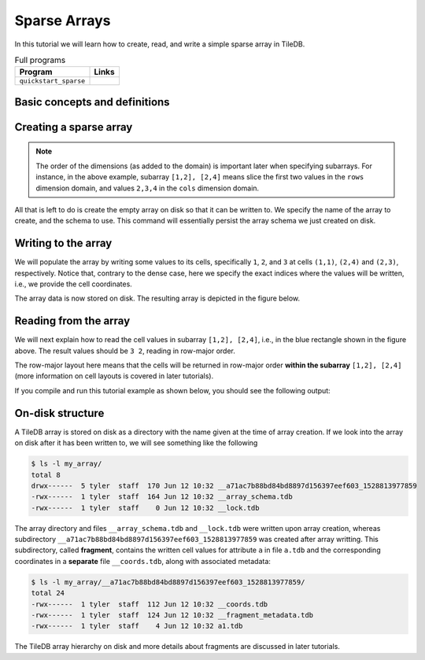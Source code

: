 .. _sparse-arrays:

Sparse Arrays
=============

In this tutorial we will learn how to create, read, and write a simple sparse
array in TileDB.

.. table:: Full programs
  :widths: auto

  ====================================  =============================================================
  **Program**                           **Links**
  ------------------------------------  -------------------------------------------------------------
  ``quickstart_sparse``                 |quickstartcpp| |quickstartpy|
  ====================================  =============================================================

.. |quickstartcpp| image:: ../figures/cpp.png
   :align: middle
   :width: 30
   :target: {tiledb_src_root_url}/examples/cpp_api/quickstart_sparse.cc

.. |quickstartpy| image:: ../figures/python.png
   :align: middle
   :width: 25
   :target: {tiledb_py_src_root_url}/examples/quickstart_sparse.py


Basic concepts and definitions
------------------------------

.. toggle-header::
    :header: **Sparse array**

      If the majority of the array cells do not have a value, i.e. many cells
      have “undefined” or “empty” values, we call the array sparse.
      We will soon see that in sparse arrays the empty cells are not
      materialized in physical storage.

.. toggle-header::
    :header: **Coordinates**

      The cell coordinates is an ordered tuple where each element is a domain
      value along some array dimension. The coordinates constitute a unique
      identifier for each cell. As we shall see, in sparse arrays the coordinates
      are materialized in physical storage (contrary to the case of dense
      arrays) and facilitate indexing for quickly locating non-empty cells
      that fall within some query subarray.

Creating a sparse array
-----------------------


.. content-tabs::

   .. tab-container:: cpp
      :title: C++

      The following snippet creates an empty array schema for a sparse array:

      .. code-block:: c++

        Context ctx;
        ArraySchema schema(ctx, TILEDB_SPARSE);

      Next, we define a 2D domain where the coordinates can be integer values
      from 1 to 4 (inclusive) along both dimensions. For now, you can ignore
      the last argument in the dimension constructor (tile extent).

      .. code-block:: c++

        Domain domain(ctx);
        domain.add_dimension(Dimension::create<int>(ctx, "rows", {{1, 4}}, 4))
              .add_dimension(Dimension::create<int>(ctx, "cols", {{1, 4}}, 4));


      Then, attach the domain to the schema, and configure a few other parameters
      (cell and tile ordering) that are explained in later tutorials:

      .. code-block:: c++

        schema.set_domain(domain).set_order({{TILEDB_ROW_MAJOR, TILEDB_ROW_MAJOR}});

      Finally, create a single attribute named ``a`` for the array that will hold a single
      integer for each cell:

      .. code-block:: c++

        schema.add_attribute(Attribute::create<int>(ctx, "a"));


      The only difference in this sparse array versus the dense array tutorial is the use of
      ``TILEDB_SPARSE`` in creating the ``ArraySchema`` object. Everything else is the same.

   .. tab-container:: python
      :title: Python

      First we define a 2D domain where the coordinates can be integer values
      from 1 to 4 (inclusive) along both dimensions. For now, you can ignore
      the ``tile`` argument in the dimension constructor (tile extent).

      .. code-block:: python

         # Don't forget to 'import numpy as np'
         ctx = tiledb.Ctx()
         dom = tiledb.Domain(ctx,
                   tiledb.Dim(ctx, name="rows", domain=(1, 4), tile=4, dtype=np.int32),
                   tiledb.Dim(ctx, name="cols", domain=(1, 4), tile=4, dtype=np.int32))

      Next we create the schema object, attaching the domain and a single attribute ``a``
      that will hold a single integer for each cell:

      .. code-block:: python

         schema = tiledb.ArraySchema(ctx, domain=dom, sparse=True,
                                     attrs=[tiledb.Attr(ctx, name="a", dtype=np.int32)])


      The only difference in this sparse array versus the dense array tutorial is the use of
      ``sparse=True`` in creating the ``ArraySchema`` object. Everything else is the same.

.. note::

   The order of the dimensions (as added to the domain) is important later when
   specifying subarrays. For instance, in the above example, subarray
   ``[1,2], [2,4]`` means slice the first two values in the ``rows`` dimension
   domain, and values ``2,3,4`` in the ``cols`` dimension domain.

All that is left to do is create the empty array on disk so that it can be written to.
We specify the name of the array to create, and the schema to use. This command
will essentially persist the array schema we just created on disk.

.. content-tabs::

   .. tab-container:: cpp
      :title: C++

      .. code-block:: c++

        std::string array_name("quickstart_sparse_array");
        Array::create(array_name, schema);

   .. tab-container:: python
      :title: Python

      .. code-block:: python

         array_name = "quickstart_sparse"
         tiledb.SparseArray.create(array_name, schema)


Writing to the array
--------------------

We will populate the array by writing some values to its cells, specifically
``1``, ``2``, and ``3`` at cells ``(1,1)``, ``(2,4)`` and  ``(2,3)``,
respectively. Notice that, contrary to the dense case, here we specify
the exact indices where the values will be written, i.e., we provide
the cell coordinates.


.. content-tabs::

   .. tab-container:: cpp
      :title: C++

      To start, prepare the data to be written. Below
      ``coords`` refers to the coordinates, whereas ``data`` to the cell values
      on attribute ``a``. Notice also that there is a one-to-one correspondence
      between a coordinates pair and an attribute value (i.e., cell value ``1``
      corresponds to ``(1,1)``, ``2`` to ``(2,4)`` and ``3`` to ``(2,3)``).

      .. code-block:: c++

        std::vector<int> coords = {1, 1, 2, 4, 2, 3};
        std::vector<int> data = {1, 2, 3};

      Next, open the array for writing, and create a query object:

      .. code-block:: c++

        Context ctx;
        Array array(ctx, array_name, TILEDB_WRITE);
        Query query(ctx, array, TILEDB_WRITE);

      Then, set up the query. We set the buffers for attribute ``a`` and coordinates,
      and also set the layout of the cells in the buffer to "unordered". Although
      the cell layout is
      covered thoroughly in later tutorials, here what you should know is that
      you are telling TileDB that the cell values and coordinates in your buffers
      do not follow a particular order (so that TileDB can do its magic to sort
      and index those cells appropriately).

      .. code-block:: c++

        query.set_layout(TILEDB_UNORDERED)
             .set_buffer("a", data);
             .set_coordinates(coords);

      Finally, submit the query and close the array.

      .. code-block:: c++

        query.submit();
        array.close();


   .. tab-container:: python
      :title: Python

      To start, prepare the data to be written.

      .. code-block:: python

         data = np.array(([1, 2, 3]))

      Next, prepare the coordinates of the cells to be written. Below, ``I`` refers
      to coordinates in the ``rows`` dimension and ``J`` to coordinates in the ``cols``
      dimension. Notice also that there is a one-to-one correspondence
      between a coordinates pair and an attribute value (i.e., cell value ``1``
      corresponds to ``(1,1)``, ``2`` to ``(2,4)`` and ``3`` to ``(2,3)``).

      .. code-block:: python

         I, J = [1, 2, 2], [1, 4, 3]

      Finally, open the array for writing and write the data to the array.

      .. code-block:: python

         ctx = tiledb.Ctx()
         with tiledb.SparseArray(ctx, array_name, mode='w') as A:
             A[I, J] = data

The array data is now stored on disk.
The resulting array is depicted in the figure below.

.. figure:: ../figures/quickstart_sparse.png
   :align: center
   :scale: 40 %

Reading from the array
----------------------

We will next explain how to read the cell values in subarray
``[1,2], [2,4]``, i.e., in the blue rectangle shown in the figure above.
The result values should be ``3 2``, reading in row-major order.


.. content-tabs::

   .. tab-container:: cpp
      :title: C++

      Reading happens in much the same way as writing, except we must provide
      buffers sufficient to hold the data being read. First, open the array for
      reading:

      .. code-block:: c++

        Context ctx;
        Array array(ctx, array_name, TILEDB_READ);

      Next, specify the subarray in terms of ``(min, max)`` values on each
      dimension. One of the most challenging issues is estimating how large
      the result of a read query on a sparse array is, so that you
      know how much space to allocate for your buffers, and how
      to parse the result (this was not an issue in the dense case).
      For now, just notice that function ``max_buffer_elements`` facilitates
      allocating appropriate space that will certainly hold the result
      of the specified subarray in buffers ``data`` and ``coords``. Memory
      allocation for reads is covered thoroughly in later tutorials.

      .. code-block:: c++

          const std::vector<int> subarray = {1, 2, 2, 4};
          auto max_el = array.max_buffer_elements(subarray);
          std::vector<int> data(max_el["a"].second);
          std::vector<int> coords(max_el[TILEDB_COORDS].second);

      Then, we set up and submit a query object, and close the array, similarly to writes.

      .. code-block:: c++

        Query query(ctx, array);
        query.set_subarray(subarray)
             .set_layout(TILEDB_ROW_MAJOR)
             .set_buffer("a", data);
             .set_coordinates(coords);
        query.submit();
        array.close();

      Now ``data`` holds the result **non-empty** cell values on attribute ``a``,
      with their corresponding coordinates being stored in ``coords`` (there is
      always a one-to-one correspondence).

   .. tab-container:: python
      :title: Python

      Reading happens in much the same way as writing, simply specifying a different
      mode when opening the array:

      .. code-block:: python

         ctx = tiledb.Ctx()
         with tiledb.SparseArray(ctx, array_name, mode='r') as A:
             # Slice only rows 1, 2 and cols 2, 3, 4.
             data = A[1:3, 2:5]

      Now ``data["a"]`` holds the result **non-empty** cell values on attribute ``a``,
      with their corresponding coordinates being stored in ``data["coords"]`` (there is
      always a one-to-one correspondence). Again by default the Python API issues
      the read query in row-major layout.

The row-major layout here means that the cells will be returned in row-major order
**within the subarray** ``[1,2], [2,4]`` (more information on cell layouts
is covered in later tutorials).

If you compile and run this tutorial example as shown below, you should see
the following output:

.. content-tabs::

   .. tab-container:: cpp
      :title: C++

      .. code-block:: bash

         $ g++ -std=c++11 quickstart_sparse.cc -o quickstart_sparse -ltiledb
         $ ./quickstart_sparse
         Cell (2, 3) has data 3
         Cell (2, 4) has data 2

   .. tab-container:: python
      :title: Python

      .. code-block:: bash

         $ python quickstart_sparse.py
         Cell (2, 3) has data 3
         Cell (2, 4) has data 2

On-disk structure
-----------------

A TileDB array is stored on disk as a directory with the name given at the time of array creation.
If we look into the array on disk after it has been written to, we will see something like the following

.. code-block:: bash

    $ ls -l my_array/
    total 8
    drwx------  5 tyler  staff  170 Jun 12 10:32 __a71ac7b88bd84bd8897d156397eef603_1528813977859
    -rwx------  1 tyler  staff  164 Jun 12 10:32 __array_schema.tdb
    -rwx------  1 tyler  staff    0 Jun 12 10:32 __lock.tdb

The array directory and files ``__array_schema.tdb`` and ``__lock.tdb`` were written upon
array creation, whereas subdirectory ``__a71ac7b88bd84bd8897d156397eef603_1528813977859`` was
created after array writting. This subdirectory, called **fragment**, contains the written
cell values for attribute ``a`` in file ``a.tdb`` and the corresponding coordinates in
a **separate** file ``__coords.tdb``, along with associated metadata:

.. code-block:: bash

    $ ls -l my_array/__a71ac7b88bd84bd8897d156397eef603_1528813977859/
    total 24
    -rwx------  1 tyler  staff  112 Jun 12 10:32 __coords.tdb
    -rwx------  1 tyler  staff  124 Jun 12 10:32 __fragment_metadata.tdb
    -rwx------  1 tyler  staff    4 Jun 12 10:32 a1.tdb

The TileDB array hierarchy on disk and more details about fragments are discussed in
later tutorials.
